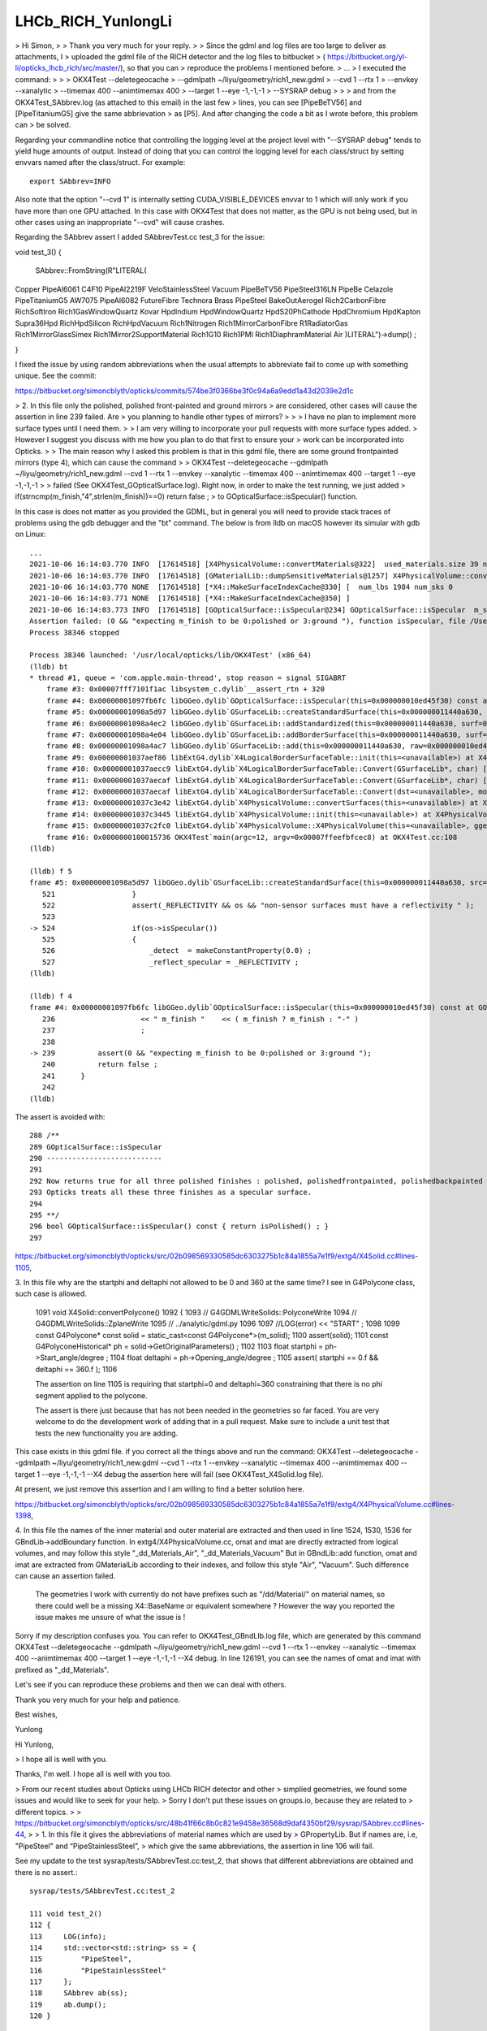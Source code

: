 LHCb_RICH_YunlongLi
======================




> Hi Simon,
>
> Thank you very much for your reply. 
>
> Since the gdml and log files are too large to deliver as attachments, I
> uploaded the gdml file of the RICH detector and the log files to bitbucket
> ( https://bitbucket.org/yl-li/opticks_lhcb_rich/src/master/), so that you can
> reproduce the problems I mentioned before.
> ...
> I executed the command: 
>
>
>     OKX4Test --deletegeocache \
>              --gdmlpath ~/liyu/geometry/rich1_new.gdml \
>              --cvd 1 --rtx 1 \
>              --envkey --xanalytic \
>              --timemax 400 --animtimemax 400 \
>              --target 1 --eye -1,-1,-1 \
>              --SYSRAP debug
>
>
> and from the OKX4Test_SAbbrev.log (as attached to this email) in the last few
> lines, you can see [PipeBeTV56] and [PipeTitaniumG5] give the same abbrievation
> as [P5]. And after changing the code a bit as I wrote before, this problem can
> be solved.


Regarding your commandline notice that controlling the logging level 
at the project level with "--SYSRAP debug" tends to yield huge amounts of output.
Instead of doing that you can control the logging level for each class/struct 
by setting envvars named after the class/struct.  For example::

    export SAbbrev=INFO

Also note that the option "--cvd 1" is internally setting CUDA_VISIBLE_DEVICES envvar 
to 1 which will only work if you have more than one GPU attached.  
In this case with OKX4Test that does not matter, as the GPU is not being used, 
but in other cases using an inappropriate "--cvd" will cause crashes.  

Regarding the SAbbrev assert I added SAbbrevTest.cc test_3 for the issue::

void test_3()
{
     SAbbrev::FromString(R"LITERAL(
Copper
PipeAl6061
C4F10
PipeAl2219F
VeloStainlessSteel
Vacuum
PipeBeTV56
PipeSteel316LN
PipeBe
Celazole
PipeTitaniumG5
AW7075
PipeAl6082
FutureFibre
Technora
Brass
PipeSteel
BakeOutAerogel
Rich2CarbonFibre
RichSoftIron
Rich1GasWindowQuartz
Kovar
HpdIndium
HpdWindowQuartz
HpdS20PhCathode
HpdChromium
HpdKapton
Supra36Hpd
RichHpdSilicon
RichHpdVacuum
Rich1Nitrogen
Rich1MirrorCarbonFibre
R1RadiatorGas
Rich1MirrorGlassSimex
Rich1Mirror2SupportMaterial
Rich1G10
Rich1PMI
Rich1DiaphramMaterial
Air
)LITERAL")->dump() ; 

} 

I fixed the issue by using random abbreviations when the usual attempts 
to abbreviate fail to come up with something unique.  See the commit:

https://bitbucket.org/simoncblyth/opticks/commits/574be3f0366be3f0c94a6a9edd1a43d2039e2d1c




> 2. In this file only the polished, polished front-painted and ground mirrors
> are considered, other cases will cause the assertion in line 239 failed. Are
> you planning to handle other types of mirrors?
>
>
>   I have no plan to implement more surface types until I need them.
>
>   I am very willing to incorporate your pull requests with more surface types added.
>   However I suggest you discuss with me how you plan to do that first to ensure your
>   work can be incorporated into Opticks.
>
> The main reason why I asked this problem is that in this gdml file, there are some ground frontpainted mirrors (type 4), which can cause the command
>
> OKX4Test --deletegeocache --gdmlpath ~/liyu/geometry/rich1_new.gdml --cvd 1 --rtx 1 --envkey --xanalytic --timemax 400 --animtimemax 400 --target 1 --eye -1,-1,-1
>
> failed (See OKX4Test_GOpticalSurface.log). Right now, in order to make the test running, we just added
> if(strncmp(m_finish,"4",strlen(m_finish))==0)  return false ;
> to GOpticalSurface::isSpecular() function.

In this case is does not matter as you provided the GDML, but in general you will need to provide stack traces 
of problems using the gdb debugger and the "bt" command.  The below is from lldb on macOS however its simular with gdb on Linux::

    ...
    2021-10-06 16:14:03.770 INFO  [17614518] [X4PhysicalVolume::convertMaterials@322]  used_materials.size 39 num_material_with_efficiency 0
    2021-10-06 16:14:03.770 INFO  [17614518] [GMaterialLib::dumpSensitiveMaterials@1257] X4PhysicalVolume::convertMaterials num_sensitive_materials 0
    2021-10-06 16:14:03.770 NONE  [17614518] [*X4::MakeSurfaceIndexCache@330] [  num_lbs 1984 num_sks 0
    2021-10-06 16:14:03.771 NONE  [17614518] [*X4::MakeSurfaceIndexCache@350] ]
    2021-10-06 16:14:03.773 INFO  [17614518] [GOpticalSurface::isSpecular@234] GOpticalSurface::isSpecular  m_shortname RichHPDEnvLargeTubeMetalSurface0000x110f3550 m_finish 4
    Assertion failed: (0 && "expecting m_finish to be 0:polished or 3:ground "), function isSpecular, file /Users/blyth/opticks/ggeo/GOpticalSurface.cc, line 239.
    Process 38346 stopped

    Process 38346 launched: '/usr/local/opticks/lib/OKX4Test' (x86_64)
    (lldb) bt
    * thread #1, queue = 'com.apple.main-thread', stop reason = signal SIGABRT
        frame #3: 0x00007fff7101f1ac libsystem_c.dylib`__assert_rtn + 320
        frame #4: 0x00000001097fb6fc libGGeo.dylib`GOpticalSurface::isSpecular(this=0x000000010ed45f30) const at GOpticalSurface.cc:239
        frame #5: 0x00000001098a5d97 libGGeo.dylib`GSurfaceLib::createStandardSurface(this=0x000000011440a630, src=0x000000010ed464c0) at GSurfaceLib.cc:524
        frame #6: 0x00000001098a4ec2 libGGeo.dylib`GSurfaceLib::addStandardized(this=0x000000011440a630, surf=0x000000010ed464c0) at GSurfaceLib.cc:441
        frame #7: 0x00000001098a4e04 libGGeo.dylib`GSurfaceLib::addBorderSurface(this=0x000000011440a630, surf=0x000000010ed464c0, pv1="_dd_Geometry_BeforeMagnetRegion_Rich1_RichHPDMasterLogList_lvRich1HPDMaster000_pvRich1HPDSMaster0000x1120b9d0", pv2="_dd_Geometry_BeforeMagnetRegion_Rich1_RichHPDSMasterLogList_lvRich1HPDSMaster000_pvRichHPDEnvLargeTub0xd090ff0", direct=false) at GSurfaceLib.cc:373
        frame #8: 0x00000001098a4ac7 libGGeo.dylib`GSurfaceLib::add(this=0x000000011440a630, raw=0x000000010ed464c0, implicit=false, direct=false) at GSurfaceLib.cc:346
        frame #9: 0x00000001037aef86 libExtG4.dylib`X4LogicalBorderSurfaceTable::init(this=<unavailable>) at X4LogicalBorderSurfaceTable.cc:128 [opt]
        frame #10: 0x00000001037aecc9 libExtG4.dylib`X4LogicalBorderSurfaceTable::Convert(GSurfaceLib*, char) [inlined] X4LogicalBorderSurfaceTable::X4LogicalBorderSurfaceTable(this=<unavailable>, dst=<unavailable>, mode=<unavailable>) at X4LogicalBorderSurfaceTable.cc:107 [opt]
        frame #11: 0x00000001037aecaf libExtG4.dylib`X4LogicalBorderSurfaceTable::Convert(GSurfaceLib*, char) [inlined] X4LogicalBorderSurfaceTable::X4LogicalBorderSurfaceTable(this=<unavailable>, dst=<unavailable>, mode=<unavailable>) at X4LogicalBorderSurfaceTable.cc:106 [opt]
        frame #12: 0x00000001037aecaf libExtG4.dylib`X4LogicalBorderSurfaceTable::Convert(dst=<unavailable>, mode='\x10') at X4LogicalBorderSurfaceTable.cc:43 [opt]
        frame #13: 0x00000001037c3e42 libExtG4.dylib`X4PhysicalVolume::convertSurfaces(this=<unavailable>) at X4PhysicalVolume.cc:662 [opt]
        frame #14: 0x00000001037c3445 libExtG4.dylib`X4PhysicalVolume::init(this=<unavailable>) at X4PhysicalVolume.cc:201 [opt]
        frame #15: 0x00000001037c2fc0 libExtG4.dylib`X4PhysicalVolume::X4PhysicalVolume(this=<unavailable>, ggeo=<unavailable>, top=<unavailable>) at X4PhysicalVolume.cc:182 [opt]
        frame #16: 0x0000000100015736 OKX4Test`main(argc=12, argv=0x00007ffeefbfcec8) at OKX4Test.cc:108
    (lldb) 

    (lldb) f 5
    frame #5: 0x00000001098a5d97 libGGeo.dylib`GSurfaceLib::createStandardSurface(this=0x000000011440a630, src=0x000000010ed464c0) at GSurfaceLib.cc:524
       521 	            }
       522 	            assert(_REFLECTIVITY && os && "non-sensor surfaces must have a reflectivity " );
       523 	
    -> 524 	            if(os->isSpecular())
       525 	            {
       526 	                _detect  = makeConstantProperty(0.0) ;    
       527 	                _reflect_specular = _REFLECTIVITY ;
    (lldb) 

    (lldb) f 4
    frame #4: 0x00000001097fb6fc libGGeo.dylib`GOpticalSurface::isSpecular(this=0x000000010ed45f30) const at GOpticalSurface.cc:239
       236 	              << " m_finish "    << ( m_finish ? m_finish : "-" ) 
       237 	              ;
       238 	   
    -> 239 	    assert(0 && "expecting m_finish to be 0:polished or 3:ground ");
       240 	    return false ; 
       241 	}
       242 	
    (lldb) 


The assert is avoided with::

    288 /**
    289 GOpticalSurface::isSpecular
    290 ---------------------------
    291 
    292 Now returns true for all three polished finishes : polished, polishedfrontpainted, polishedbackpainted
    293 Opticks treats all these three finishes as a specular surface. 
    294 
    295 **/
    296 bool GOpticalSurface::isSpecular() const { return isPolished() ; }
    297 



https://bitbucket.org/simoncblyth/opticks/src/02b098569330585dc6303275b1c84a1855a7e1f9/extg4/X4Solid.cc#lines-1105,

3. In this file why are the startphi and deltaphi not allowed to be 0 and 360
at the same time? I see in G4Polycone class, such case is allowed.


   1091 void X4Solid::convertPolycone()
   1092 {
   1093     // G4GDMLWriteSolids::PolyconeWrite
   1094     // G4GDMLWriteSolids::ZplaneWrite
   1095     // ../analytic/gdml.py
   1096
   1097     //LOG(error) << "START" ;
   1098
   1099     const G4Polycone* const solid = static_cast<const G4Polycone*>(m_solid);
   1100     assert(solid);
   1101     const G4PolyconeHistorical* ph = solid->GetOriginalParameters() ;
   1102
   1103     float startphi = ph->Start_angle/degree ;
   1104     float deltaphi = ph->Opening_angle/degree ;
   1105     assert( startphi == 0.f && deltaphi == 360.f );
   1106


   The assertion on line 1105 is requiring that startphi=0 and deltaphi=360 constraining that
   there is no phi segment applied to the polycone.

   The assert is there just because that has not been needed in the geometries so far faced.
   You are very welcome to do the development work of adding that in a pull request. Make
   sure to include a unit test that tests the new functionality you are adding.

This case exists in this gdml file. if you correct all the things above and run the command:
OKX4Test --deletegeocache --gdmlpath ~/liyu/geometry/rich1_new.gdml --cvd 1 --rtx 1 --envkey --xanalytic --timemax 400 --animtimemax 400 --target 1 --eye -1,-1,-1 --X4 debug
the assertion here will fail (see OKX4Test_X4Solid.log file).

At present, we just remove this assertion and I am willing to find a better solution here.

https://bitbucket.org/simoncblyth/opticks/src/02b098569330585dc6303275b1c84a1855a7e1f9/extg4/X4PhysicalVolume.cc#lines-1398,


4. In this file the names of the inner material and outer material are
extracted and then used in line 1524, 1530, 1536 for GBndLib->addBoundary
function.  In extg4/X4PhysicalVolume.cc, omat and imat are directly extracted
from logical volumes, and may follow this style "_dd_Materials_Air",
"_dd_Materials_Vacuum" But in GBndLib::add function, omat and imat are
extracted from GMaterialLib according to their indexes, and follow this style
"Air", "Vacuum".  Such difference can cause an assertion failed.


   The geometries I work with currently do not have prefixes such as "/dd/Material/"
   on material names, so there could well be a missing X4::BaseName or equivalent somewhere ?
   However the way you reported the issue makes me unsure of what the issue is !

Sorry if my description confuses you. You can refer to OKX4Test_GBndLIb.log file, which are generated by this command
OKX4Test --deletegeocache --gdmlpath ~/liyu/geometry/rich1_new.gdml --cvd 1 --rtx 1 --envkey --xanalytic --timemax 400 --animtimemax 400 --target 1 --eye -1,-1,-1 --X4 debug.
In line 126191, you can see the names of omat and imat with prefixed as "_dd_Materials".

Let's see if you can reproduce these problems and then we can deal with others.

Thank you very much for your help and patience.

Best wishes,

Yunlong






Hi Yunlong, 

> I hope all is well with you. 

Thanks, I'm well. I hope all is well with you too. 

> From our recent studies about Opticks using LHCb RICH detector and other
> simplied geometries, we found some issues and would like to seek for your help.
> Sorry I don't put these issues on groups.io, because they are related to
> different topics.
>
> https://bitbucket.org/simoncblyth/opticks/src/48b41f66c8b0c821e9458e36568d9daf4350bf29/sysrap/SAbbrev.cc#lines-44, 
> 
> 1. In this file it gives the abbreviations of material names which are used by
> GPropertyLib.  But if names are, i.e, "PipeSteel" and “PipeStainlessSteel”,
> which give the same abbreviations, the assertion in line 106 will fail.


See my update to the test sysrap/tests/SAbbrevTest.cc:test_2, that shows that different abbreviations 
are obtained and there is no assert.::

    sysrap/tests/SAbbrevTest.cc:test_2

    111 void test_2()
    112 {
    113     LOG(info);
    114     std::vector<std::string> ss = {
    115         "PipeSteel",
    116         "PipeStainlessSteel"
    117     };
    118     SAbbrev ab(ss);
    119     ab.dump();
    120 }

Running that test::

    SAbbrevTest 

    2021-09-30 19:56:16.207 INFO  [12432035] [test_2@113] 
                         PipeSteel : PS
                PipeStainlessSteel : Pl


I guess your set of material names has a problem but your idea of what the problem is, 
is not correct. 

The best way to investigate and report issues is to add a test to the unit test 
for the relevant class that captures the issue that you are seeing.

Runnable code provides a much more precise, effective and faster way to communicate issues than words. 
Also it is the best way to investigate issues.
 
When I can see the actual problem you are facing via a failing test, 
I can then consider how to fix it.

> But why do we need to use the abbreviations instead of full names?


The OpenGL GUI and also analysis python provides material history sequence tables 
with the material at every step of the photon presented. 
For those tables to be readable a 2 character abbreviation is needed. 

The abbreviation code could definitely be improved to avoid asserts, 
provide me with the set of names in a test that asserts and I will do so.
For example by doing something like you suggest below or even by forming 
random two character abbreviations until a unique one is found.

> A possible way is to change lines 73~86 to::
>
>       if( n->upper == 1 && n->number > 0 ) // 1 or more upper and number
>       {
>           int iu = n->first_upper_index ;
>           int in = n->first_number_index ;
>           ab = n->getTwoChar( iu < in ? iu : in ,  iu < in ? in : iu  );
>       }
>       else if( n->upper >= 2 ) // more than one uppercase : form abbrev from first two uppercase chars
>       {
>           ab = n->getFirstUpper(n->upper) ;
>       }
>       else
>       {
>           ab = n->getFirst(2) ;
>       }




> https://bitbucket.org/simoncblyth/opticks/src/7ebbd54d88ded3b5b713b3133c653012656dc582/ggeo/GOpticalSurface.cc#lines-228, 
> 
> 2. In this file only the polished, polished front-painted and ground mirrors
> are considered, other cases will cause the assertion in line 239 failed. Are
> you planning to handle other types of mirrors?
>

I have no plan to implement more surface types until I need them. 

I am very willing to incorporate your pull requests with more surface types added.  
However I suggest you discuss with me how you plan to do that first to ensure your 
work can be incorporated into Opticks.

However note that Opticks will soon undergo an enormous transition for compatibility 
with the all new NVIDIA OptiX 7 API. 
This transition  means that all GPU code must be re-architected. It is far from 
being a simple transition, the OptiX 7 API is totally different to OptiX 6.5 
As a result the below packages will be removed::

   cudarap
   thrustrap
   optixrap
   okop

With the below packages added::

   QUDARap  : pure CUDA photon generation, no OptiX dependency 
   CSG      : shared CPU/GPU geometry model 
   CSG_GGeo : conversion of GGeo geometry model into CSG 
   CSGOptiX : OptiX 7 ray tracing 
  
A focus for the new architecture is to provide fine-grained modular testing of GPU code. 

Given the tectonic shifts that Opticks will soon undergo, I think it makes
more sense to do things like implement more surface types after the 
dust has settled in the new architecture. 



> https://bitbucket.org/simoncblyth/opticks/src/02b098569330585dc6303275b1c84a1855a7e1f9/extg4/X4Solid.cc#lines-1105, 
>
> 3. In this file why are the startphi and deltaphi not allowed to be 0 and 360
> at the same time? I see in G4Polycone class, such case is allowed.  


    1091 void X4Solid::convertPolycone()
    1092 {
    1093     // G4GDMLWriteSolids::PolyconeWrite
    1094     // G4GDMLWriteSolids::ZplaneWrite
    1095     // ../analytic/gdml.py 
    1096 
    1097     //LOG(error) << "START" ; 
    1098 
    1099     const G4Polycone* const solid = static_cast<const G4Polycone*>(m_solid);
    1100     assert(solid);
    1101     const G4PolyconeHistorical* ph = solid->GetOriginalParameters() ;
    1102 
    1103     float startphi = ph->Start_angle/degree ;
    1104     float deltaphi = ph->Opening_angle/degree ;
    1105     assert( startphi == 0.f && deltaphi == 360.f );
    1106 


The assertion on line 1105 is requiring that startphi=0 and deltaphi=360 constraining that 
there is no phi segment applied to the polycone.

The assert is there just because that has not been needed in the geometries so far faced.  
You are very welcome to do the development work of adding that in a pull request. Make 
sure to include a unit test that tests the new functionality you are adding. 

Again after you have thought about how you want to implement this and done
some preliminary development make sure to discuss your approach with me to 
ensure that your work can be incorporated into Opticks.
I think I have implemented similar things somewhere via CSG intersection with a phi 
segment shape.

The sample problem with the impending shift in Opticks applies however. There is 
little point in doing any developments in the packages that do not have long to live.



> https://bitbucket.org/simoncblyth/opticks/src/02b098569330585dc6303275b1c84a1855a7e1f9/extg4/X4PhysicalVolume.cc#lines-1398, 

>
> 4. In this file the names of the inner material and outer material are
> extracted and then used in line 1524, 1530, 1536 for GBndLib->addBoundary
> function.  In extg4/X4PhysicalVolume.cc, omat and imat are directly extracted
> from logical volumes, and may follow this style "_dd_Materials_Air",
> "_dd_Materials_Vacuum" But in GBndLib::add function, omat and imat are
> extracted from GMaterialLib according to their indexes, and follow this style
> "Air", "Vacuum".  Such difference can cause an assertion failed. 


The geometries I work with currently do not have prefixes such as "/dd/Material/"
on material names : so your problem suggests there is a missing X4::BaseName somewhere ? 
Tell me where and I will add it. 

1384 unsigned X4PhysicalVolume::addBoundary(const G4VPhysicalVolume* const pv, const G4VPhysicalVolume* const pv_p )
1385 {
1386     const G4LogicalVolume* const lv   = pv->GetLogicalVolume() ;
1387     const G4LogicalVolume* const lv_p = pv_p ? pv_p->GetLogicalVolume() : NULL ;
1388 
1389     // GDMLName adds pointer suffix to the object name, returns null when object is null : eg parent of world 
1390 
1391     const char* _pv = X4::GDMLName(pv) ;
1392     const char* _pv_p = X4::GDMLName(pv_p) ;
1393 
1394 
1395     const G4Material* const imat_ = lv->GetMaterial() ;
1396     const G4Material* const omat_ = lv_p ? lv_p->GetMaterial() : imat_ ;  // top omat -> imat 
1397 
1398     const char* omat = X4::BaseName(omat_) ;
1399     const char* imat = X4::BaseName(imat_) ;
1400 
....
1513     unsigned boundary = 0 ;
1514     if( g_sslv == NULL && g_sslv_p == NULL  )   // no skin surface on this or parent volume, just use bordersurface if there are any
1515     {
1516 
1517 #ifdef OLD_ADD_BOUNDARY
1518         const char* osur = X4::BaseName( osur_ );
1519         const char* isur = X4::BaseName( isur_ );
1520 #else
1521         const char* osur = osur_ ? osur_->getName() : nullptr ;
1522         const char* isur = isur_ ? isur_->getName() : nullptr ;
1523 #endif
1524         boundary = m_blib->addBoundary( omat, osur, isur, imat );
1525     }
1526     else if( g_sslv && !g_sslv_p )   // skin surface on this volume but not parent : set both osur and isur to this 
1527     {
1528         const char* osur = g_sslv->getName();
1529         const char* isur = osur ;
1530         boundary = m_blib->addBoundary( omat, osur, isur, imat );
1531     }
1532     else if( g_sslv_p && !g_sslv )  // skin surface on parent volume but not this : set both osur and isur to this
1533     {
1534         const char* osur = g_sslv_p->getName();
1535         const char* isur = osur ;
1536         boundary = m_blib->addBoundary( omat, osur, isur, imat );
1537     }
1538     else if( g_sslv_p && g_sslv )
1539     {
1540         assert( 0 && "fabled double skin found : see notes/issues/ab-blib.rst  " );
1541     }
1542 
1543     return boundary ;
1544 }

>
>
> A possible way is to deal with omat and imat in the same way as GPropertyMap::FindShortName, change lines 1398~1399 in extg4/X4PhysicalVolume.cc to::
>
>       const char* omat_name = X4::BaseName(omat_);
>       const char* imat_name = X4::BaseName(imat_);
>       const char* omat = NULL;
>       const char* imat = NULL;
>       if( omat_name[0] == '_')
>       {
>           const char* p = strrchr(omat_name, '_') ; 
>           omat = strdup(p+1) ;
>       }
>       else
>       {
>           omat = strdup(omat_name);
>       }
>       if( imat_name[0] == '_')
>       {
>           const char* p = strrchr(imat_name, '_') ; 
>           imat = strdup(p+1) ;
>       }
>       else
>       {
>            imat = strdup(imat_name);
>       }


This way is special casing prefixed names. 

It would be simpler to regularize the names by stripping the prefixes first, 
which is easier to understand and better because it takes less code. 

>
> The same issue exist in 
>
> * https://bitbucket.org/simoncblyth/opticks/src/02b098569330585dc6303275b1c84a1855a7e1f9/extg4/X4MaterialLib.cc#lines-135,

Whats the issue here ? m4_name_base is the name with prefix removed 

::

    129     for(unsigned i=0 ; i < num_materials ; i++)
    130     {
    131         GMaterial*  pmap = m_mlib->getMaterial(i);
    132         G4Material* m4 = (*m_mtab)[i] ;
    133         assert( pmap && m4 );
    134 
    135         const char* pmap_name = pmap->getName();
    136         const std::string& m4_name = m4->GetName();
    137 
    138         bool has_prefix = strncmp( m4_name.c_str(), DD_MATERIALS_PREFIX, strlen(DD_MATERIALS_PREFIX) ) == 0 ;
    139         const char* m4_name_base = has_prefix ? m4_name.c_str() + strlen(DD_MATERIALS_PREFIX) : m4_name.c_str() ;
    140         bool name_match = strcmp( m4_name_base, pmap_name) == 0 ;
    141 
    142         LOG(info)
    143              << std::setw(5) << i
    144              << " ok pmap_name " << std::setw(30) << pmap_name
    145              << " g4 m4_name  " << std::setw(30) << m4_name
    146              << " g4 m4_name_base  " << std::setw(30) << m4_name_base
    147              << " has_prefix " << has_prefix
    148              ;




> * https://bitbucket.org/simoncblyth/opticks/src/02b098569330585dc6303275b1c84a1855a7e1f9/cfg4/CGDMLDetector.cc#lines-206
> * https://bitbucket.org/simoncblyth/opticks/src/02b098569330585dc6303275b1c84a1855a7e1f9/cfg4/CGDMLDetector.cc#lines-206.

Line 206 strips the prefix from the G4Material name if there is one and the lookup 
for the GMaterial is using that unprefixed shortname. What is the issue ?

::

    201     for(unsigned int i=0 ; i < nmat_without_mpt ; i++)
    202     {
    203         G4Material* g4mat = m_traverser->getMaterialWithoutMPT(i) ;
    204         const char* name = g4mat->GetName() ;
    205 
    206         const std::string base = BFile::Name(name);
    207         const char* shortname = base.c_str();
    208 
    209         const GMaterial* ggmat = m_mlib->getMaterial(shortname);
    210         assert(ggmat && strcmp(ggmat->getShortName(), shortname)==0 && "failed to find corresponding G4DAE material") ;
    211 
    212         LOG(verbose)
    213             << " g4mat " << std::setw(45) << name
    214             << " shortname " << std::setw(25) << shortname
    215             ;
    216 

    421 std::string BFile::Name(const char* path)
    422 {
    423     fs::path fsp(path);
    424     std::string name = fsp.filename().string() ;
    425     return name ;
    426 }



Using X4::BaseName on the original material name should get rid of the prefix, see X4Test::

    epsilon:extg4 blyth$ X4Test 
    2021-09-30 20:31:06.725 INFO  [12460728] [test_Name@31] 
     name      : /dd/material/Water
     Name      : /dd/material/Water
     ShortName : /dd/material/Water
     BaseName  : Water

 75 template<typename T>
 76 const char* X4::BaseName( const T* const obj )
 77 {
 78     if(obj == NULL) return NULL ;
 79     const std::string& name = obj->GetName();
 80     return BaseName(name);
 81 }


 40 const char* X4::ShortName( const std::string& name )
 41 {
 42     char* shortname = BStr::trimPointerSuffixPrefix(name.c_str(), NULL) ;
 43     return strdup( shortname );
 44 }
 45 
 46 const char* X4::Name( const std::string& name )
 47 {
 48     return strdup( name.c_str() );
 49 }
 50 
 51 const char* X4::BaseName( const std::string& name)
 52 {
 53     const std::string base = BFile::Name(name.c_str());
 54     return ShortName(base) ;
 55 }


>
>
> https://bitbucket.org/simoncblyth/opticks/src/02b098569330585dc6303275b1c84a1855a7e1f9/ggeo/GMeshLib.cc#lines-193, 
>
> 5. In this file mesh->getAlt can be NULL because it's allowed in line 159, but
> it can cause the following assertion failed. A possible way is to add one line
> after line 193::
>
>       if( mesh->getAlt()==NULL ) continue ; // To be consistent with GMeshLib::saveAltReferences() 
>
> These are some problems we found until now. 


Thank you for working with Opticks.

Life is too short to worry about "theoretical" problems with code, 
there are more than enough real problems.  

So if you have a real issues please report them in a way that I can reproduce them.

Making changes based on code "reading" and possibly incomplete ideas 
of what is happening (or what might happen) is an unwise way to 
direct development efforts. 

I prefer a more traditional approach:

1. you exercise the code and find issues
2. you share the issues in a way that enables me to reproduce them
3. I (or you) try to fix them, preferably by writing simple tests that exercises the code 

For simple issues you could add a unit test that captures the problem, if more complex
you can share some GDML (preferably simplified) that tickles the issue.


> And we are glad to share you some
> pictures of the visualizations of LHCb RICH I geometry and the simplified
> geometry, as attached to this email.

Thank you for sharing the images. Those are very useful to include in presentations 
to enable me to demonstrate all the experiements that are evaluating Opticks
and encourage more adoption.

If you create any more detector geometry and photon path images or movies 
created with Opticks please remember to share them with me.  

>
> Thank you very much for building such an excellent software and look forward to your comments.
>

You are very welcome. 

Simon


